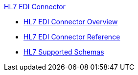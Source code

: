 .xref:index.adoc[HL7 EDI Connector]
* xref:index.adoc[HL7 EDI Connector Overview]
* xref:hl7-connector-reference.adoc[HL7 EDI Connector Reference]
* xref:hl7-schemas.adoc[HL7 Supported Schemas]
